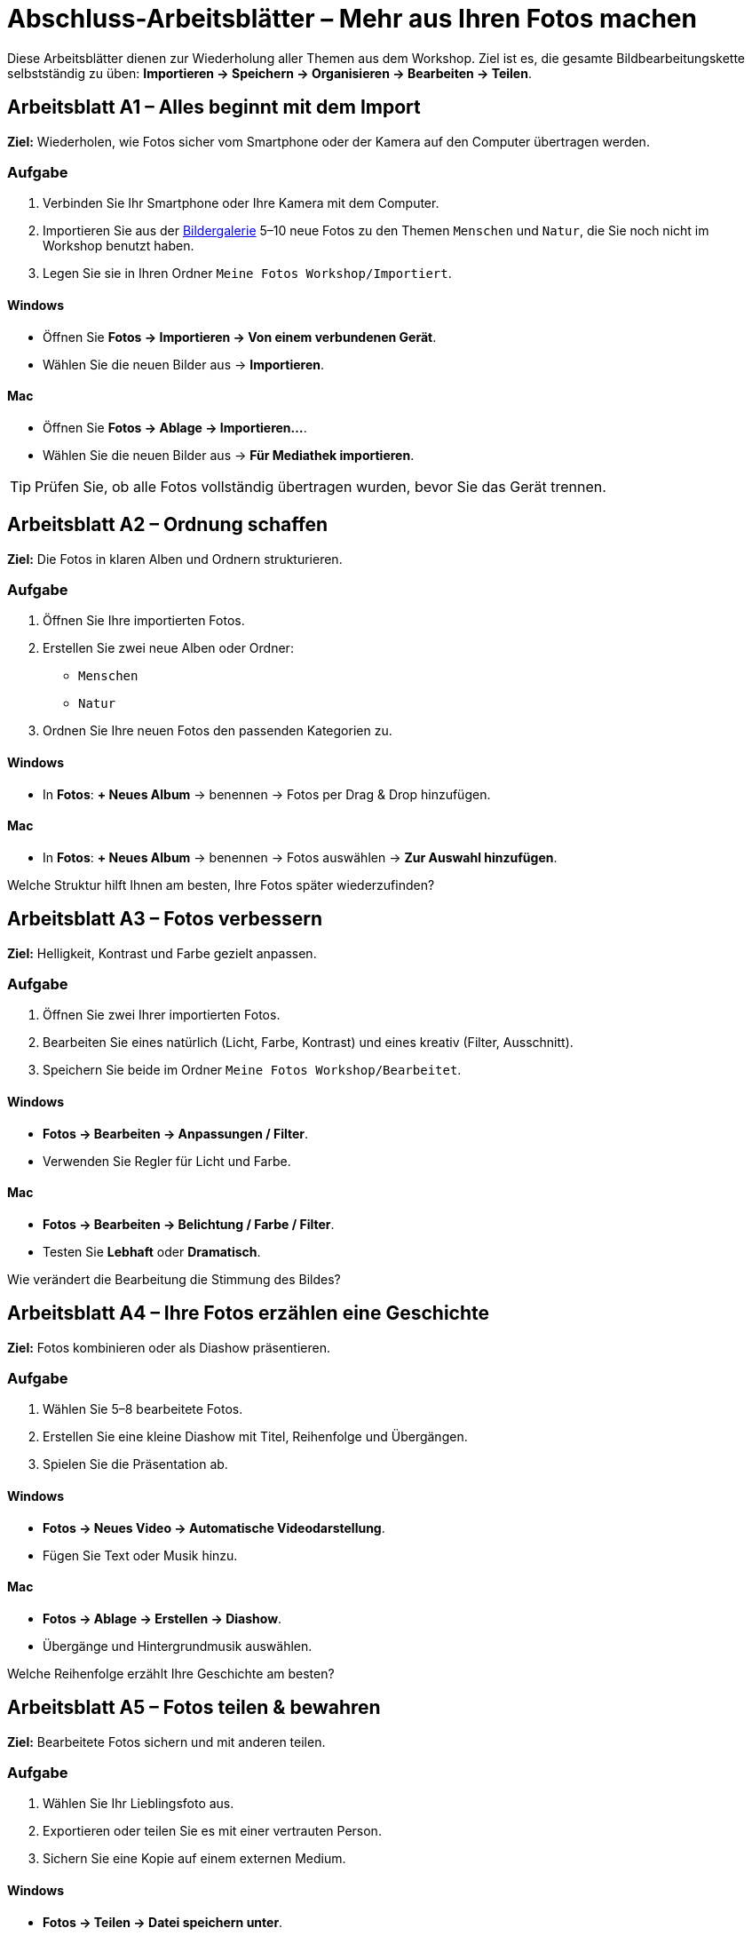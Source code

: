 = Abschluss-Arbeitsblätter – Mehr aus Ihren Fotos machen

Diese Arbeitsblätter dienen zur Wiederholung aller Themen aus dem Workshop.  
Ziel ist es, die gesamte Bildbearbeitungskette selbstständig zu üben:  
*Importieren → Speichern → Organisieren → Bearbeiten → Teilen*.

== Arbeitsblatt A1 – Alles beginnt mit dem Import

*Ziel:* Wiederholen, wie Fotos sicher vom Smartphone oder der Kamera auf den Computer übertragen werden.

=== Aufgabe
. Verbinden Sie Ihr Smartphone oder Ihre Kamera mit dem Computer.
. Importieren Sie aus der xref:gallery.adoc[Bildergalerie] 5–10 neue Fotos zu den Themen `Menschen` und `Natur`, die Sie noch nicht im Workshop benutzt haben.
. Legen Sie sie in Ihren Ordner `Meine Fotos Workshop/Importiert`.

==== Windows
* Öffnen Sie *Fotos → Importieren → Von einem verbundenen Gerät*.
* Wählen Sie die neuen Bilder aus → *Importieren*.

==== Mac
* Öffnen Sie *Fotos → Ablage → Importieren…*.
* Wählen Sie die neuen Bilder aus → *Für Mediathek importieren*.

[TIP]
====
Prüfen Sie, ob alle Fotos vollständig übertragen wurden, bevor Sie das Gerät trennen.
====

== Arbeitsblatt A2 – Ordnung schaffen

*Ziel:* Die Fotos in klaren Alben und Ordnern strukturieren.

=== Aufgabe

. Öffnen Sie Ihre importierten Fotos.
. Erstellen Sie zwei neue Alben oder Ordner:
* `Menschen`
* `Natur`
. Ordnen Sie Ihre neuen Fotos den passenden Kategorien zu.

==== Windows
* In *Fotos*: *+ Neues Album* → benennen → Fotos per Drag & Drop hinzufügen.

==== Mac
* In *Fotos*: *+ Neues Album* → benennen → Fotos auswählen → *Zur Auswahl hinzufügen*.

[REFLECTION]
====
Welche Struktur hilft Ihnen am besten, Ihre Fotos später wiederzufinden?
====

== Arbeitsblatt A3 – Fotos verbessern

*Ziel:* Helligkeit, Kontrast und Farbe gezielt anpassen.

=== Aufgabe
. Öffnen Sie zwei Ihrer importierten Fotos.
. Bearbeiten Sie eines natürlich (Licht, Farbe, Kontrast) und eines kreativ (Filter, Ausschnitt).
. Speichern Sie beide im Ordner `Meine Fotos Workshop/Bearbeitet`.

==== Windows
* *Fotos → Bearbeiten → Anpassungen / Filter*.
* Verwenden Sie Regler für Licht und Farbe.

==== Mac
* *Fotos → Bearbeiten → Belichtung / Farbe / Filter*.
* Testen Sie *Lebhaft* oder *Dramatisch*.

[REFLECTION]
====
Wie verändert die Bearbeitung die Stimmung des Bildes?
====

== Arbeitsblatt A4 – Ihre Fotos erzählen eine Geschichte

*Ziel:* Fotos kombinieren oder als Diashow präsentieren.

=== Aufgabe
. Wählen Sie 5–8 bearbeitete Fotos.
. Erstellen Sie eine kleine Diashow mit Titel, Reihenfolge und Übergängen.
. Spielen Sie die Präsentation ab.

==== Windows
* *Fotos → Neues Video → Automatische Videodarstellung*.
* Fügen Sie Text oder Musik hinzu.

==== Mac
* *Fotos → Ablage → Erstellen → Diashow*.
* Übergänge und Hintergrundmusik auswählen.

[REFLECTION]
====
Welche Reihenfolge erzählt Ihre Geschichte am besten?
====

== Arbeitsblatt A5 – Fotos teilen & bewahren

*Ziel:* Bearbeitete Fotos sichern und mit anderen teilen.

=== Aufgabe
. Wählen Sie Ihr Lieblingsfoto aus.
. Exportieren oder teilen Sie es mit einer vertrauten Person.
. Sichern Sie eine Kopie auf einem externen Medium.

==== Windows
* *Fotos → Teilen → Datei speichern unter*.
* Speichern Sie als JPEG, danach per *Mail* oder *OneDrive* teilen.

==== Mac
* *Fotos → Ablage → Exportieren → 1 Foto exportieren…*.
* Wählen Sie Format (JPEG), dann *Teilen → Mail oder AirDrop*.

[REFLECTION]
====
Wie möchten Sie künftig Ihre Fotos sichern und präsentieren?
Gibt es ein Projekt, das Sie nach dem Kurs umsetzen möchten (z. B. Fotobuch, Familienalbum)?
====
